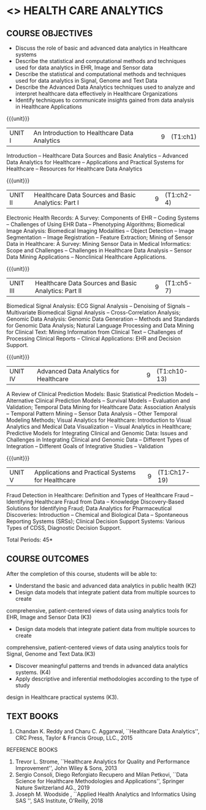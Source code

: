 * <<<PE401>>> HEALTH CARE ANALYTICS 
:properties:
:author: Dr. K. Lekshmi and Dr. A. Beaula
:date: 09-03-2021
:end: 

#+begin_comment

#+end_comment

** CO PO MAPPING :noexport:
#+NAME: co-po-mapping
|                |    | PO1 | PO2 | PO3 | PO4 | PO5 | PO6 | PO7 | PO8 | PO9 | PO10 | PO11 |  PSO1 | PSO2 | PSO3 |
|                |    |  K3 |  K4 |  K5 |  K5 |  K6 |   - |   - |   - |   - |    - |    - |  K5   |   K3 |   K6 |
| CO1            | K2 |   2 |   2 |   1 |   1 |   1 |   0 |   0 |   1 |   1 |    1 |    0 |   1   |    2 |    1 |
| CO2            | K3 |   3 |   2 |   2 |   2 |   1 |   0 |   0 |   1 |   1 |    1 |    0 |   2   |    3 |    1 |
| CO3            | K3 |   3 |   2 |   2 |   2 |   1 |   0 |   0 |   1 |   1 |    1 |    0 |   2   |    3 |    1 |
| CO4            | K4 |   3 |   3 |   2 |   2 |   2 |   0 |   0 |   1 |   1 |    1 |    0 |   2   |    3 |    2 |
| CO5            | K3 |   3 |   3 |   2 |   2 |   1 |   0 |   0 |   1 |   1 |    1 |    0 |   2   |    3 |    1 |
| Score          |    |  14 |  12 |   9 |   9 |   6 |   0 |   0 |   5 |   5 |    5 |    0 |   9   |   14 |    6 |
| Course Mapping |    |   3 |   3 |   2 |   2 |   2 |   0 |   0 |   1 |   1 |    1 |    0 |   2   |    3 |    2 |

{{{credits}}}
| L | T | P | C |
| 3 | 0 | 0 | 3 |

** COURSE OBJECTIVES
- Discuss the role of basic and advanced data analytics in Healthcare systems
- Describe the statistical and computational methods and techniques used for data analytics in EHR, Image and Sensor data  
- Describe the statistical and computational methods and techniques used for data analytics in Signal, Genome and Text Data 
- Describe the Advanced Data Analytics techniques used to analyze and interpret healthcare data effectively in Healthcare Organizations
- Identify techniques to communicate insights gained from data analysis in Healthcare Applications




#+startup: showall

{{{unit}}}
|UNIT I | An Introduction to Healthcare Data Analytics | 9 |(T1:ch1)
Introduction -- Healthcare Data Sources and Basic Analytics -- Advanced Data Analytics for Healthcare --
Applications and Practical Systems for Healthcare -- Resources for Healthcare Data Analytics

{{{unit}}}
|UNIT II | Healthcare Data Sources and Basic Analytics: Part I | 9 | (T1:ch2-4)
Electronic Health Records: A Survey: Components of EHR -- Coding Systems -- Challenges of Using EHR Data -- Phenotyping Algorithms; 
Biomedical Image Analysis: Biomedical Imaging Modalities -- Object Detection -- Image Segmentation -- Image Registration -- Feature Extraction; 
Mining of Sensor Data in Healthcare: A Survey: Mining Sensor Data in Medical Informatics: Scope and Challenges -- Challenges in Healthcare Data Analysis -- 
Sensor Data Mining Applications -- Nonclinical Healthcare Applications.

{{{unit}}}
|UNIT III | Healthcare Data Sources and Basic Analytics: Part II | 9 |(T1:ch5-7)
Biomedical Signal Analysis: ECG Signal Analysis -- Denoising of Signals -- Multivariate Biomedical Signal Analysis -- 
Cross-Correlation Analysis; Genomic Data Analysis: Genomic Data Generation -- Methods and Standards for Genomic Data Analysis; 
Natural Language Processing and Data Mining for Clinical Text:  Mining Information from Clinical Text -- Challenges of Processing Clinical Reports -- 
Clinical Applications: EHR and Decision Support.

{{{unit}}}
|UNIT IV | Advanced Data Analytics for Healthcare | 9 |(T1:ch10-13)
A Review of Clinical Prediction Models: Basic Statistical Prediction Models -- Alternative Clinical Prediction Models -- 
Survival Models -- Evaluation and Validation; Temporal Data Mining for Healthcare Data: Association Analysis -- 
Temporal Pattern Mining -- Sensor Data Analysis -- Other Temporal Modeling Methods; Visual Analytics for Healthcare: 
Introduction to Visual Analytics and Medical Data Visualization -- Visual Analytics in Healthcare; 
Predictive Models for Integrating Clinical and Genomic Data: Issues and Challenges in Integrating Clinical and Genomic Data --
Different Types of Integration -- Different Goals of Integrative Studies -- Validation 

{{{unit}}}
|UNIT V | Applications and Practical Systems for Healthcare | 9 | (T1:Ch17-19)
Fraud Detection in Healthcare: Definition and Types of Healthcare Fraud -- Identifying Healthcare Fraud from Data -- 
Knowledge Discovery-Based Solutions for Identifying Fraud; Data Analytics for Pharmaceutical Discoveries: Introduction -- Chemical and Biological Data -- 
Spontaneous Reporting Systems (SRSs); Clinical Decision Support Systems: Various Types of CDSS, Diagnostic Decision Support.


\hfill *Total Periods: 45*


** COURSE OUTCOMES
After the completion of this course, students will be able to: 
- Understand the basic and advanced data analytics in public health (K2)
- Design data models that integrate patient data from multiple sources to create
comprehensive, patient-centered views of data using analytics tools for EHR, Image and Sensor Data (K3)
- Design data models that integrate patient data from multiple sources to create
comprehensive, patient-centered views of data using analytics tools for Signal, Genome and Text Data.(K3)
- Discover meaningful patterns and trends in advanced data analytics systems. (K4)
- Apply descriptive and inferential methodologies according to the type of study
design in Healthcare practical systems (K3).

 
** TEXT BOOKS
1. Chandan K. Reddy and Charu C. Aggarwal, ``Healthcare Data Analytics'', CRC Press, Taylor & Francis Group, LLC., 2015 

REFERENCE BOOKS
1. Trevor L. Strome, ``Healthcare Analytics for Quality and Performance Improvement'', John Wiley & Sons, 2013  
2. Sergio Consoli, Diego Reforgiato Recupero and Milan Petkovi, ``Data Science for Healthcare Methodologies and Applications'', Springer Nature Switzerland AG., 2019
3. Joseph M. Woodside , ``Applied Health Analytics and Informatics Using SAS '', SAS Institute, O'Reilly, 2018  

